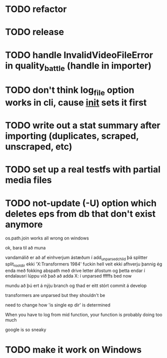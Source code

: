 * TODO refactor
* TODO release
* TODO handle InvalidVideoFileError in quality_battle (handle in importer)
* TODO don't think log_file option works in cli, cause __init__ sets it first
* TODO write out a stat summary after importing (duplicates, scraped, unscraped, etc)
* TODO set up a real testfs with partial media files
* TODO not-update (-U) option which deletes eps from db that don't exist anymore 


os.path.join works all wrong on windows


ok, bara til að muna

vandamálið er að af einhverjum ástæðum í add_unparsed_child
þá splitter split_root_dir ekki 'X:Transformers 1984'
fuckin hell veit ekki afhverju
þannig ég enda með fokking abspath með drive letter áfostum og þetta endar í endalausri lúppu við það
að adda X: í unparsed fffffs
bed now



mundu að þú ert á nýju branch og thad er eitt stórt commit á develop


transformers are unparsed but they shouldn't be

need to change how 'is single ep dir' is determined


When you have to log from mid function, your function is probably doing too much


google is so sneaky 
* TODO make it work on Windows
